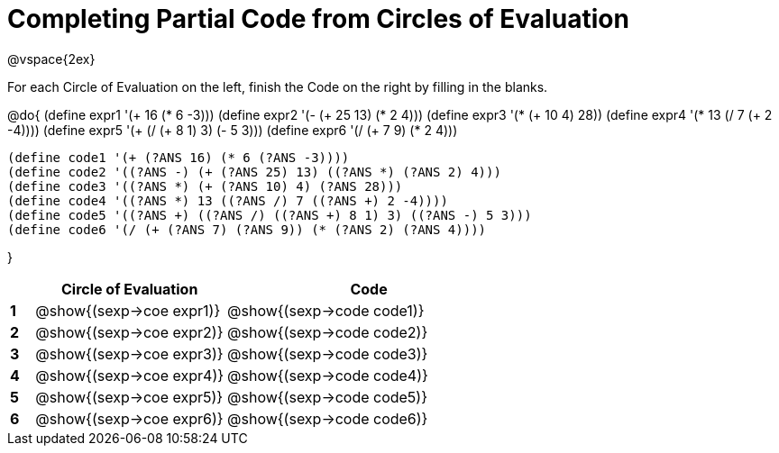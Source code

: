 = Completing Partial Code from Circles of Evaluation

++++
<style>
  td * {text-align: left;}
</style>
++++

@vspace{2ex}

For each Circle of Evaluation on the left, finish the Code on the right by filling in the blanks.

@do{
  (define expr1 '(+ 16 (* 6 -3)))
  (define expr2 '(- (+ 25 13) (* 2 4)))
  (define expr3 '(* (+ 10 4) 28))
  (define expr4 '(* 13 (/ 7 (+ 2 -4))))
  (define expr5 '(+ (/ (+ 8 1) 3) (- 5 3)))
  (define expr6 '(/ (+ 7 9) (* 2 4)))

  (define code1 '(+ (?ANS 16) (* 6 (?ANS -3))))
  (define code2 '((?ANS -) (+ (?ANS 25) 13) ((?ANS *) (?ANS 2) 4)))
  (define code3 '((?ANS *) (+ (?ANS 10) 4) (?ANS 28)))
  (define code4 '((?ANS *) 13 ((?ANS /) 7 ((?ANS +) 2 -4))))
  (define code5 '((?ANS +) ((?ANS /) ((?ANS +) 8 1) 3) ((?ANS -) 5 3)))
  (define code6 '(/ (+ (?ANS 7) (?ANS 9)) (* (?ANS 2) (?ANS 4))))

}

[cols=".^1a,^8a,^12a",options="header",stripes="none"]
|===
|   | Circle of Evaluation        | Code
|*1*| @show{(sexp->coe expr1)}    | @show{(sexp->code code1)}
|*2*| @show{(sexp->coe expr2)}    | @show{(sexp->code code2)}
|*3*| @show{(sexp->coe expr3)}    | @show{(sexp->code code3)}
|*4*| @show{(sexp->coe expr4)}    | @show{(sexp->code code4)}
|*5*| @show{(sexp->coe expr5)}    | @show{(sexp->code code5)}
|*6*| @show{(sexp->coe expr6)}    | @show{(sexp->code code6)}
|===
